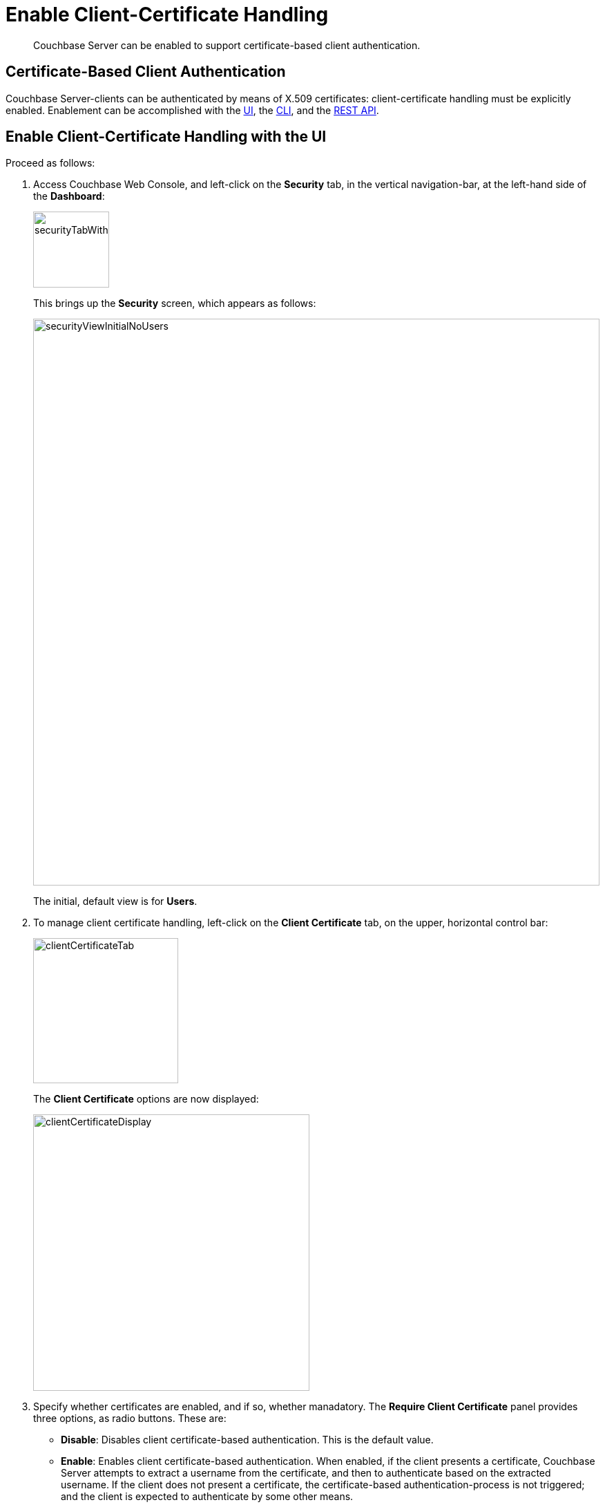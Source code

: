 = Enable Client-Certificate Handling

[abstract]
Couchbase Server can be enabled to support certificate-based client authentication.

[#certificate-based-client-authentication]
== Certificate-Based Client Authentication

Couchbase Server-clients can be authenticated by means of X.509 certificates: client-certificate handling must be explicitly enabled.
Enablement can be accomplished with the xref:manage:manage-security/enable-client-certificate-handling.adoc#enable-client-certificate-handling-with-the-ui[UI], the xref:manage:manage-security/enable-client-certificate-handling.adoc#enable-client-certificate-handling-with-the-cli[CLI], and the xref:manage:manage-security/enable-client-certificate-handling.adoc#enable-client-certificate-handling-with-the-rest-api[REST API].

[#enable-client-certificate-handling-with-the-ui]
== Enable Client-Certificate Handling with the UI

Proceed as follows:

. Access Couchbase Web Console, and left-click on the [.ui]*Security* tab, in the vertical navigation-bar, at the left-hand side of the *Dashboard*:
+
[#security-tab-with-hand-cursor]
image::manage-security/securityTabWithHandCursor.png[,110,align=left]
+
This brings up the [.ui]*Security* screen, which appears as follows:
+
[#security-view-initial-no-users]
image::manage-security/securityViewInitialNoUsers.png[,820,align=left]
+
The initial, default view is for [.ui]*Users*.

. To manage client certificate handling, left-click on the *Client Certificate* tab, on the upper, horizontal control bar:
+
[#client-certificate-tab]
image::manage-security/clientCertificateTab.png[,210,align=left]
+
The *Client Certificate* options are now displayed:
+
[#client-certificate-panel]
image::manage-security/clientCertificateDisplay.png[,400,align=left]

. Specify whether certificates are enabled, and if so, whether manadatory. The *Require Client Certificate* panel provides three options, as radio buttons.
These are:

* *Disable*:  Disables client certificate-based authentication.
This is the default value.

* *Enable*: Enables client certificate-based authentication.
When enabled, if the client presents a certificate, Couchbase Server attempts to extract a username from the certificate, and then to authenticate based on the extracted username.
If the client does not present a certificate, the certificate-based authentication-process is not triggered; and the client is expected to authenticate by some other means.

* *Mandatory*: Specifies that all clients _must_ present a certificate, in order to authenticate.
No other form of client-authentication is handled over the secure connection.
Note that imposing this level of security likely requires the additional measure of disabling non-secure console access: see xref:manage:manage-security/manage-console-access.adoc[Manage Console Access].
+
A current limitation is that mandatory handling of client certificates cannot be enabled if node-to-node encryption is set to _all_.
See xref:learn:clusters-and-availability/node-to-node-encryption.adoc[Node-to-Node Encryption].

. If *Require Client Certificate* has been set to either *Enable* or *Mandatory*, establish how the username within each client certificate is to be determined.
+
Each certificate is expected to provide a _username_ as part of its content.
Frequently, the username is specified as the certificate's _Subject Common Name_; but it may also be expressed as a _Subject Alternative Name_.
+
These certificate-configuration options are described in detail in xref:learn:security/certificates.adoc#identity-encoding-in-client-certificates[Specifying Usernames for Client-Certificate Authentication]; and practical examples of their use are provided in xref:manage:manage-security/configure-client-certificates.adoc[Configure Client Certificates].
The administrator who configures client-certificate handling on Couchbase Server is expected to anticipate what forms of username-specification are likely to occur in the certificates used by client applications, and to decide how they should be handled.
+
To enable Couchbase Server to identify the usernames embedded in client certificates, specify one or more appropriate combinations of *Path*, *Prefix*, and *Delimiter*.
Add and delete rows as appropriate, by left-clicking on the *+* and *-* buttons.
Note that the default option is *subject.cn*, which indicates that the _Subject Common Name_ within the certificate will be considered a username.
+
For an explanation of *Path*, *Prefix*, and *Delimiter* values, see
xref:learn:security/certificates.adoc#identity-encoding-in-client-certificates[Specifying Usernames for Client-Certificate Authentication].
Note that *Prefix* and *Delimiter* are optional; and their fields can therefore be left blank.

. Left-click on the *Save* button, to save settings.
Client certificates will now be handled in accordance with your specification.

[#enable-client-certificate-handling-with-the-cli]
== Enable Client-Certificate Handling with the CLI

To use the Couchbase CLI to enable and configure client-certificate handling, use the xref:cli:cbcli/couchbase-cli-ssl-manage.adoc[ssl-manage] command.
The value assigned to the `--set-client-auth` parameter of this command should be a JSON document that lists the _enablement state_ and the _path-prefix-delimiter_ combinations for client-certificate handling.
The document may appear as follows:

----
{
  "state": "enable",
  "prefixes": [
    {
      "path": "san.uri",
      "prefix": "www.",
      "delimiter": "."
    },
    {
      "path": "san.email",
      "prefix": "",
      "delimiter": "@"
    }
  ]
}
----

The value of `state` can be `enable`, `disable`, or `mandatory`.
See the xref:manage:manage-security/enable-client-certificate-handling.adoc#client-certificate-enablement-values[definitions] provided above.
Each of the elements specified in the `prefixes` array must be a tuple of three key-value pairs, whose respective keys are `path`, `prefix`, and `delimiter`.
Each tuple thus specifies an element in the client certificate that is to be extracted and used as a username for authentication:

* _path_ must be one of the following values: "subject.cn", "san.uri", "san.email", "san.dns".

* _prefix_ specifies the client certificate prefix value.
If no prefix is to be used, the value must be specified as an empty string.

* _delimiters_ is a list of characters that can individually be treated as a delimiter.
If no delimiter is to be used, the value must be specified as an empty string.

Note the following constraints when specifying multiple tuples:

* A maximum of 10 {path, prefix, delimiters} tuples can be specified in the `prefixes` array.

* No two tuples can have the same `path` and `prefix` fields.

* All the fields in the tuple must be specified.

If the document is saved as a local file, the command can be executed as follows:

----
/opt/couchbase/bin/couchbase-cli ssl-manage -c 10.143.192.102 \
-u Administrator -p password \
--set-client-auth ./client-auth-settings.json
----

To check the results, use the same command with the `--client-auth` option:

----
/opt/couchbase/bin/couchbase-cli ssl-manage -c 10.143.192.102 \
-u Administrator -p password \
--client-auth
----

If successful, the command returns the following:

----
{
  "prefixes": [
    {
      "delimiter": ".",
      "path": "san.uri",
      "prefix": "www."
    },
    {
      "delimiter": "@",
      "path": "san.email",
      "prefix": ""
    }
  ],
  "state": "enable"
}
----

This confirms that the settings have been successfully updated.



[#enable-client-certificate-handling-with-the-rest-api]
== Enable Client-Certificate Handling with the REST API

Couchbase Server client-certificate handling can be enabled with the REST API, using the `POST /settings/clientCertAuth` http method and URI.
The call requires creation of a JSON document that lists the _enablement state_ and the _path-prefix-delimiter_ combinations for client-certificate handling; as described above in xref:manage:manage-security/enable-client-certificate-handling.adoc#enable-client-certificate-handling-with-the-cli[Enable Client-Certificate Handling with the CLI].

Enter the following:

----
curl -v -X POST http://10.143.192.102:8091/settings/clientCertAuth \
--data-binary @client-auth-settings.json \
-u Administrator:password
----

If successful, the call returns a `200 OK` message.
To check the resulting configuration, use the `GET /settings/clientCertAuth` http method and URI, as follows.
Note that this example is piped to the https://stedolan.github.io/jq/[jq] command, to optimize readability.

----
curl -u Administrator:password -v -X GET \
http://10.143.192.102:8091/settings/clientCertAuth \
-u Administrator:password | jq
----

If successful, the call returns the following:

----
{
  "state": "enable",
  "prefixes": [
    {
      "delimiter": ".",
      "path": "san.uri",
      "prefix": "www."
    },
    {
      "delimiter": "@",
      "path": "san.email",
      "prefix": ""
    }
  ]
}
----

This confirms that the settings have been successfully updated.

[#client-certificates-and-server-upgrade]
== Client Certificates and Server Upgrade

On a cluster's upgrade to the current version of Couchbase Server, the cluster will continue to return client-certificate authentication-settings in the format of the earlier version until the cluster is completely upgraded.
Once the cluster has been upgraded, any existing client-certificate authentication-settings from earlier versions are automatically transformed into the new format.
